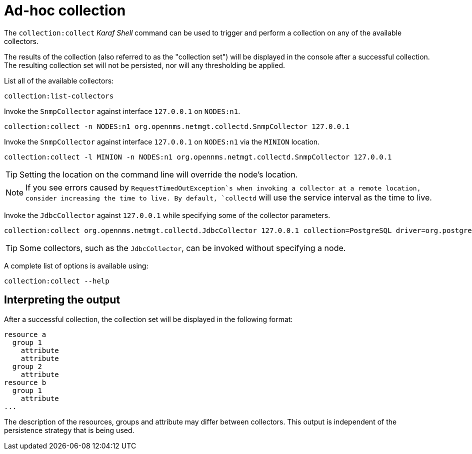 
[[ga-performance-mgmt-adhoc-collection]]
= Ad-hoc collection

The `collection:collect` _Karaf Shell_ command can be used to trigger and perform a collection on any of the available collectors.

The results of the collection (also referred to as the "collection set") will be displayed in the console after a successful collection.
The resulting collection set will not be persisted, nor will any thresholding be applied.

List all of the available collectors:

[source]
----
collection:list-collectors
----

Invoke the `SnmpCollector` against interface `127.0.0.1` on `NODES:n1`.

[source]
----
collection:collect -n NODES:n1 org.opennms.netmgt.collectd.SnmpCollector 127.0.0.1
----

Invoke the `SnmpCollector` against interface `127.0.0.1` on `NODES:n1` via the `MINION` location.

[source]
----
collection:collect -l MINION -n NODES:n1 org.opennms.netmgt.collectd.SnmpCollector 127.0.0.1
----

TIP: Setting the location on the command line will override the node's location.

NOTE: If you see errors caused by `RequestTimedOutException`s when invoking a collector at a remote location, consider increasing the time to live.
      By default, `collectd` will use the service interval as the time to live.

Invoke the `JdbcCollector` against `127.0.0.1` while specifying some of the collector parameters.

[source]
----
collection:collect org.opennms.netmgt.collectd.JdbcCollector 127.0.0.1 collection=PostgreSQL driver=org.postgresql.Driver url=jdbc:postgresql://OPENNMS_JDBC_HOSTNAME/postgres user=postgres
----

TIP: Some collectors, such as the `JdbcCollector`, can be invoked without specifying a node.

A complete list of options is available using:

[source]
----
collection:collect --help
----

== Interpreting the output

After a successful collection, the collection set will be displayed in the following format:

```
resource a
  group 1
    attribute
    attribute
  group 2
    attribute
resource b
  group 1
    attribute
...
```

The description of the resources, groups and attribute may differ between collectors.
This output is independent of the persistence strategy that is being used.
